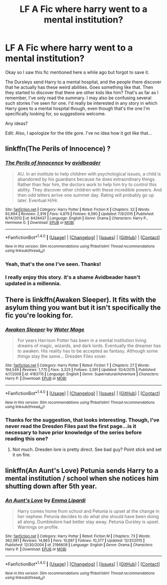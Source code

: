 #+TITLE: LF A Fic where harry went to a mental institution?

* LF A Fic where harry went to a mental institution?
:PROPERTIES:
:Author: dotsncommas
:Score: 6
:DateUnix: 1470886336.0
:DateShort: 2016-Aug-11
:FlairText: Request
:END:
Okay so I saw this fic mentioned here a while ago but forgot to save it.

The Dursleys send Harry to a mental hospital, and the people there discover that he actually has these weird abilities. Goes something like that. Then they started to discover that there are other kids like him? That's as far as I remember, I've only read the summary. I may also be confusing several such stories I've seen for one. I'd really be interested in any story in which Harry goes to a mental hospital though, even though that's the one I'm specifically looking for, so suggestions welcome.

Any ideas?

Edit: Also, I apologize for the title gore. I've no idea how it got like that...


** linkffn(The Perils of Innocence) ?
:PROPERTIES:
:Author: denarii
:Score: 3
:DateUnix: 1470887572.0
:DateShort: 2016-Aug-11
:END:

*** [[http://www.fanfiction.net/s/8429437/1/][*/The Perils of Innocence/*]] by [[https://www.fanfiction.net/u/901792/avidbeader][/avidbeader/]]

#+begin_quote
  AU. In an institute to help children with psychological issues, a child is abandoned by his guardians because he does extraordinary things. Rather than fear him, the doctors work to help him try to control this ability. They discover other children with these incredible powers. And then odd letters arrive one summer day. Rating will probably go up later. Eventual H/Hr.
#+end_quote

^{/Site/: [[http://www.fanfiction.net/][fanfiction.net]] *|* /Category/: Harry Potter *|* /Rated/: Fiction K *|* /Chapters/: 32 *|* /Words/: 93,994 *|* /Reviews/: 2,919 *|* /Favs/: 4,879 *|* /Follows/: 6,590 *|* /Updated/: 7/9/2015 *|* /Published/: 8/14/2012 *|* /id/: 8429437 *|* /Language/: English *|* /Genre/: Drama *|* /Characters/: Harry P., Hermione G. *|* /Download/: [[http://www.ff2ebook.com/old/ffn-bot/index.php?id=8429437&source=ff&filetype=epub][EPUB]] or [[http://www.ff2ebook.com/old/ffn-bot/index.php?id=8429437&source=ff&filetype=mobi][MOBI]]}

--------------

*FanfictionBot*^{1.4.0} *|* [[[https://github.com/tusing/reddit-ffn-bot/wiki/Usage][Usage]]] | [[[https://github.com/tusing/reddit-ffn-bot/wiki/Changelog][Changelog]]] | [[[https://github.com/tusing/reddit-ffn-bot/issues/][Issues]]] | [[[https://github.com/tusing/reddit-ffn-bot/][GitHub]]] | [[[https://www.reddit.com/message/compose?to=tusing][Contact]]]

^{/New in this version: Slim recommendations using/ ffnbot!slim! /Thread recommendations using/ linksub(thread_id)!}
:PROPERTIES:
:Author: FanfictionBot
:Score: 2
:DateUnix: 1470887591.0
:DateShort: 2016-Aug-11
:END:


*** Yeah, that's the one I've seen. Thanks!
:PROPERTIES:
:Author: dotsncommas
:Score: 1
:DateUnix: 1470990758.0
:DateShort: 2016-Aug-12
:END:


*** I really enjoy this story. it's a shame Avidbeader hasn't updated in a millennia.
:PROPERTIES:
:Author: viol8er
:Score: 1
:DateUnix: 1470889567.0
:DateShort: 2016-Aug-11
:END:


** There is linkffn(Awaken Sleeper). It fits with the asylum thing you want but it isn't specifically the fic you're looking for.
:PROPERTIES:
:Author: firingmahlazors
:Score: 1
:DateUnix: 1470978259.0
:DateShort: 2016-Aug-12
:END:

*** [[http://www.fanfiction.net/s/4183715/1/][*/Awaken Sleeper/*]] by [[https://www.fanfiction.net/u/303105/Water-Mage][/Water Mage/]]

#+begin_quote
  For years Harrison Potter has been in a mental institution living dreams of magic, wizards, and dark lords. Eventually the dreamer has to awaken. His reality has to be accepted as fantasy. Although some things stay the same... Dresden Files xover.
#+end_quote

^{/Site/: [[http://www.fanfiction.net/][fanfiction.net]] *|* /Category/: Harry Potter *|* /Rated/: Fiction T *|* /Chapters/: 27 *|* /Words/: 194,549 *|* /Reviews/: 1,770 *|* /Favs/: 3,325 *|* /Follows/: 3,391 *|* /Updated/: 10/4/2015 *|* /Published/: 4/7/2008 *|* /id/: 4183715 *|* /Language/: English *|* /Genre/: Supernatural/Adventure *|* /Characters/: Harry P. *|* /Download/: [[http://www.ff2ebook.com/old/ffn-bot/index.php?id=4183715&source=ff&filetype=epub][EPUB]] or [[http://www.ff2ebook.com/old/ffn-bot/index.php?id=4183715&source=ff&filetype=mobi][MOBI]]}

--------------

*FanfictionBot*^{1.4.0} *|* [[[https://github.com/tusing/reddit-ffn-bot/wiki/Usage][Usage]]] | [[[https://github.com/tusing/reddit-ffn-bot/wiki/Changelog][Changelog]]] | [[[https://github.com/tusing/reddit-ffn-bot/issues/][Issues]]] | [[[https://github.com/tusing/reddit-ffn-bot/][GitHub]]] | [[[https://www.reddit.com/message/compose?to=tusing][Contact]]]

^{/New in this version: Slim recommendations using/ ffnbot!slim! /Thread recommendations using/ linksub(thread_id)!}
:PROPERTIES:
:Author: FanfictionBot
:Score: 1
:DateUnix: 1470978284.0
:DateShort: 2016-Aug-12
:END:


*** Thanks for the suggestion, that looks interesting. Though, I've never read the Dresden Files past the first page...is it necessary to have prior knowledge of the series before reading this one?
:PROPERTIES:
:Author: dotsncommas
:Score: 1
:DateUnix: 1470990835.0
:DateShort: 2016-Aug-12
:END:

**** Not much. Dresden lore is pretty direct. See bad guy? Point stick and set it on fire.
:PROPERTIES:
:Author: firingmahlazors
:Score: 1
:DateUnix: 1470999428.0
:DateShort: 2016-Aug-12
:END:


** linkffn(An Aunt's Love) Petunia sends Harry to a mental institution / school when she notices him shutting down after 5th year.
:PROPERTIES:
:Author: kjpotter
:Score: 1
:DateUnix: 1471052828.0
:DateShort: 2016-Aug-13
:END:

*** [[http://www.fanfiction.net/s/2196609/1/][*/An Aunt's Love/*]] by [[https://www.fanfiction.net/u/688643/Emma-Lipardi][/Emma Lipardi/]]

#+begin_quote
  Harry comes home from school and Petunia is upset at the change in her nephew. Petunia decides to do what she should have been doing all along. Dumbledore had better stay away. Petunia Dursley is upset. Warnings on profile.
#+end_quote

^{/Site/: [[http://www.fanfiction.net/][fanfiction.net]] *|* /Category/: Harry Potter *|* /Rated/: Fiction M *|* /Chapters/: 73 *|* /Words/: 362,981 *|* /Reviews/: 14,863 *|* /Favs/: 10,697 *|* /Follows/: 10,377 *|* /Updated/: 12/31/2015 *|* /Published/: 12/30/2004 *|* /id/: 2196609 *|* /Language/: English *|* /Genre/: Drama *|* /Characters/: Harry P. *|* /Download/: [[http://www.ff2ebook.com/old/ffn-bot/index.php?id=2196609&source=ff&filetype=epub][EPUB]] or [[http://www.ff2ebook.com/old/ffn-bot/index.php?id=2196609&source=ff&filetype=mobi][MOBI]]}

--------------

*FanfictionBot*^{1.4.0} *|* [[[https://github.com/tusing/reddit-ffn-bot/wiki/Usage][Usage]]] | [[[https://github.com/tusing/reddit-ffn-bot/wiki/Changelog][Changelog]]] | [[[https://github.com/tusing/reddit-ffn-bot/issues/][Issues]]] | [[[https://github.com/tusing/reddit-ffn-bot/][GitHub]]] | [[[https://www.reddit.com/message/compose?to=tusing][Contact]]]

^{/New in this version: Slim recommendations using/ ffnbot!slim! /Thread recommendations using/ linksub(thread_id)!}
:PROPERTIES:
:Author: FanfictionBot
:Score: 1
:DateUnix: 1471052869.0
:DateShort: 2016-Aug-13
:END:
